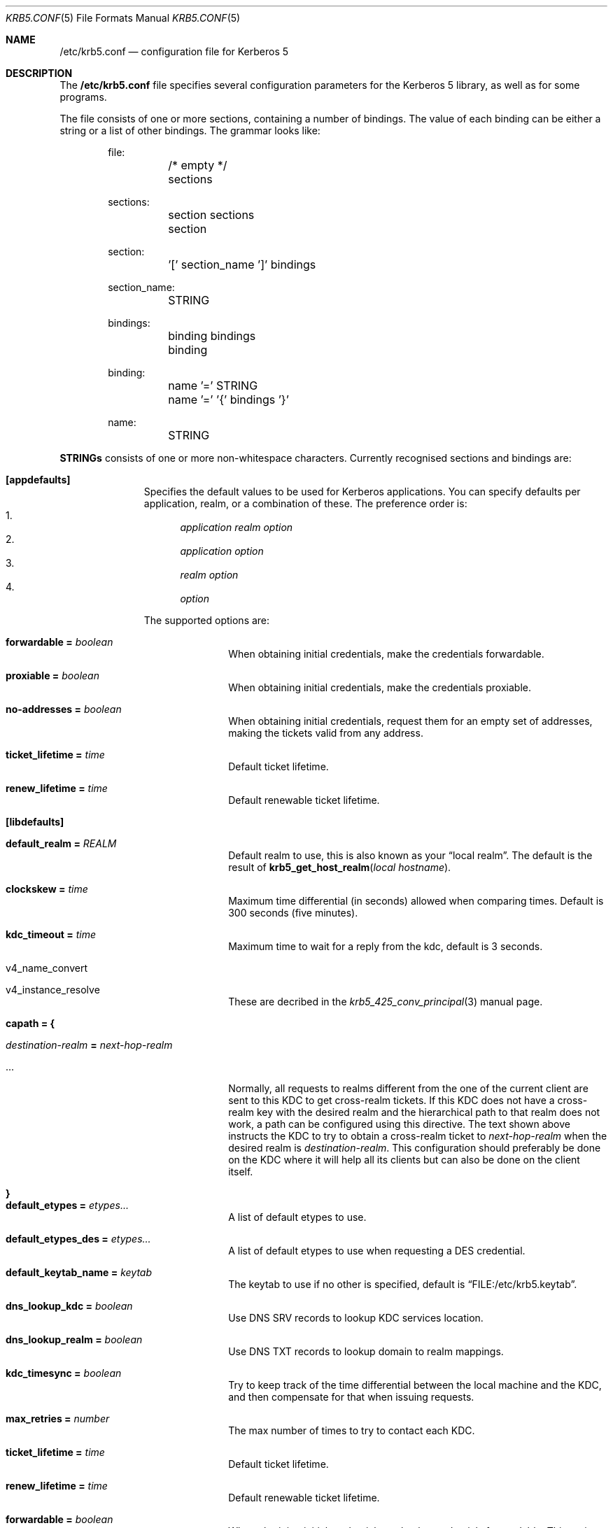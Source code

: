.\" $Id$
.\"
.Dd April 11, 1999
.Dt KRB5.CONF 5
.Os HEIMDAL
.Sh NAME
.Nm /etc/krb5.conf
.Nd configuration file for Kerberos 5
.Sh DESCRIPTION
The
.Nm
file specifies several configuration parameters for the Kerberos 5
library, as well as for some programs.
.Pp
The file consists of one or more sections, containing a number of
bindings. The value of each binding can be either a string or a list
of other bindings. The grammar looks like:
.Bd -literal -offset indent
file:
	/* empty */
	sections

sections:
	section sections
	section

section:
	'[' section_name ']' bindings

section_name:
	STRING

bindings:
	binding bindings
	binding

binding:
	name '=' STRING
	name '=' '{' bindings '}'

name:
	STRING

.Ed
.Li STRINGs
consists of one or more non-whitespace characters.
Currently recognised sections and bindings are:
.Bl -tag -width "xxx" -offset indent
.It Li [appdefaults]
Specifies the default values to be used for Kerberos applications.
You can specify defaults per application, realm, or a combination of
these.  The preference order is:
.Bl -enum -compact
.It
.Va application Va realm Va option
.It
.Va application Va option
.It
.Va realm Va option
.It
.Va option
.El
.Pp
The supported options are:
.Bl -tag -width "xxx" -offset indent
.It Li forwardable = Va boolean
When obtaining initial credentials, make the credentials forwardable.
.It Li proxiable = Va boolean
When obtaining initial credentials, make the credentials proxiable.
.It Li no-addresses = Va boolean
When obtaining initial credentials, request them for an empty set of
addresses, making the tickets valid from any address.
.It Li ticket_lifetime = Va time
Default ticket lifetime.
.It Li renew_lifetime = Va time
Default renewable ticket lifetime.
.El
.It Li [libdefaults]
.Bl -tag -width "xxx" -offset indent
.It Li default_realm = Va REALM
Default realm to use, this is also known as your
.Dq local realm .
The default is the result of
.Fn krb5_get_host_realm "local hostname" .
.It Li clockskew = Va time
Maximum time differential (in seconds) allowed when comparing
times. Default is 300 seconds (five minutes).
.It Li kdc_timeout = Va time
Maximum time to wait for a reply from the kdc, default is 3 seconds.
.It v4_name_convert
.It v4_instance_resolve
These are decribed in the
.Xr krb5_425_conv_principal  3
manual page.
.It Li capath = {
.Bl -tag -width "xxx" -offset indent
.It Va destination-realm Li = Va next-hop-realm
.It ...
.El
Normally, all requests to realms different from the one of the current
client are sent to this KDC to get cross-realm tickets.
If this KDC does not have a cross-realm key with the desired realm and
the hierarchical path to that realm does not work, a path can be
configured using this directive.
The text shown above instructs the KDC to try to obtain a cross-realm
ticket to
.Va next-hop-realm
when the desired realm is
.Va destination-realm .
This configuration should preferably be done on the KDC where it will
help all its clients but can also be done on the client itself.
.It Li }
.It Li default_etypes = Va etypes...
A list of default etypes to use.
.It Li default_etypes_des = Va etypes...
A list of default etypes to use when requesting a DES credential.
.It Li default_keytab_name = Va keytab
The keytab to use if no other is specified, default is
.Dq FILE:/etc/krb5.keytab .
.It Li dns_lookup_kdc = Va boolean
Use DNS SRV records to lookup KDC services location.
.It Li dns_lookup_realm = Va boolean
Use DNS TXT records to lookup domain to realm mappings.
.It Li kdc_timesync = Va boolean
Try to keep track of the time differential between the local machine
and the KDC, and then compensate for that when issuing requests.
.It Li max_retries = Va number
The max number of times to try to contact each KDC.
.It Li ticket_lifetime = Va time
Default ticket lifetime.
.It Li renew_lifetime = Va time
Default renewable ticket lifetime.
.It Li forwardable = Va boolean
When obtaining initial credentials, make the credentials forwardable.
This option is also valid in the [realms] section.
.It Li proxiable = Va boolean
When obtaining initial credentials, make the credentials proxiable.
This option is also valid in the [realms] section.
.It Li verify_ap_req_nofail = Va boolean
If enabled, failure to verify credentials against a local key is a
fatal error. The application has to be able to read the corresponding
service key for this to work. Some applications, like
.Xr su 8 ,
enable this option unconditionally.
.It Li warn_pwexpire = Va time
How soon to warn for expiring password. Default is seven days.
.It Li http_proxy = Va proxy-spec
A HTTP-proxy to use when talking to the KDC via HTTP.
.It Li dns_proxy = Va proxy-spec
Enable using DNS via HTTP.
.It Li extra_addresses = Va address...
A list of addresses to get tickets for along with all local addresses.
.It Li time_format = Va string
How to print time strings in logs, this string is passed to
.Xr strftime 3 .
.It Li date_format = Va string
How to print date strings in logs, this string is passed to
.Xr strftime 3 .
.It Li log_utc = Va boolean
Write log-entries using UTC instead of your local time zone.
.It Li scan_interfaces = Va boolean
Scan all network interfaces for addresses, as opposed to simply using
the address associated with the system's host name.
.It Li fcache_version = Va int
Use file credential cache format version specified.
.It Li krb4_get_tickets = Va boolean
Also get Kerberos 4 tickets in
.Nm kinit ,
.Nm login ,
and other programs.
This option is also valid in the [realms] section.
.El
.It Li [domain_realm]
This is a list of mappings from DNS domain to Kerberos realm. Each
binding in this section looks like:
.Pp
.Dl domain = realm
.Pp
The domain can be either a full name of a host or a trailing
component, in the latter case the domain-string should start with a
period.
The realm may be the token `dns_locate', in which case the actual
realm will be determined using DNS (independently of the setting
of the `dns_lookup_realm' option).
.It Li [realms]
.Bl -tag -width "xxx" -offset indent
.It Va REALM Li = {
.Bl -tag -width "xxx" -offset indent
.It Li kdc = Va [service/]host[:port]
Specifies a list of kdcs for this realm. If the optional
.Va port
is absent, the
default value for the
.Dq kerberos/udp
.Dq kerberos/tcp ,
and
.Dq http/tcp
port (depending on service) will be used.
The kdcs will be used in the order that they are specified.
.Pp
The optional
.Va service
specifies over what medium the kdc should be
contacted. Possible services are
.Dq udp ,
.Dq tcp , 
and
.Dq http .
Http can also be written as
.Dq http:// .
Default service is
.Dq udp 
and
.Dq tcp .
.It Li admin_server = Va host[:port]
Specifies the admin server for this realm, where all the modifications
to the database are performed.
.It Li kpasswd_server = Va host[:port]
Points to the server where all the password changes are performed.
If there is no such entry, the kpasswd port on the admin_server host
will be tried.
.It Li krb524_server = Va Host[:port]
Points to the server that does 524 conversions.  If it is not
mentioned, the krb524 port on the kdcs will be tried.
.It Li v4_instance_convert
.It Li v4_name_convert
.It Li default_domain
See
.Xr krb5_425_conv_principal 3 .
.El
.It Li }
.El
.It Li [logging]
.Bl -tag -width "xxx" -offset indent
.It Va entity Li = Va destination
Specifies that
.Va entity
should use the specified
.Li destination
for logging. See the
.Xr krb5_openlog 3
manual page for a list of defined destinations.
.El
.It Li [kdc]
.Bl -tag -width "xxx" -offset indent
.It database Li = {
.Bl -tag -width "xxx" -offset indent
.It dbname Li = Va DATABASENAME
Use this database for this realm.
.It realm Li = Va REALM
Specifies the realm that will be stored in this database.
.It mkey_file Li = Pa FILENAME
Use this keytab file for the master key of this database.
If not specified
.Va DATABASENAME Ns .mkey
will be used.
.It acl_file Li = PA FILENAME
Use this file for the ACL list of this database.
.It log_file Li = Pa FILENAME
Use this file as the log of changes performed to the database.  This
file is used by
.Nm ipropd-master
for propagating changes to slaves.
.El
.It Li }
.It max-request = Va SIZE
Maximum size of a kdc request.
.It require-preauth = Va BOOL
If set pre-authentication is required. Since krb4 requests are not
pre-authenticated they will be rejected.
.It ports = Va "list of ports"
List of ports the kdc should listen to.
.It addresses = Va "list of interfaces"
List of addresses the kdc should bind to.
.It enable-kerberos4 = Va BOOL
Turn on kerberos4 support.
.It v4-realm = Va REALM
To what realm v4 requests should be mapped.
.It enable-524 = Va BOOL
Should the Kerberos 524 converting facility be turned on.
Default is same as
.Va enable-kerberos4 .
.It enable-http = Va BOOL
Should the kdc answer kdc-requests over http.
.It enable-kaserver = Va BOOL
If this kdc should emulate the AFS kaserver.
.It check-ticket-addresses = Va BOOL
verify the addresses in the tickets used in tgs requests.
.\" XXX
.It allow-null-ticket-addresses = Va BOOL
Allow addresses-less tickets.
.\" XXX
.It allow-anonymous = Va BOOL
If the kdc is allowed to hand out anonymous tickets.
.It encode_as_rep_as_tgs_rep = Va BOOL
Encode as-rep as tgs-rep tobe compatible with mistakes older DCE secd did.
.\" XXX
.It kdc_warn_pwexpire = Va TIME
The time before expiration that the user should be warned that her
password is about to expire.
.It logging = Va Logging
What type of logging the kdc should use, see also [logging]/kdc.
.El
.It Li [kadmin]
.Bl -tag -width "xxx" -offset indent
.It require-preauth = Va BOOL
If pre-authentication is required to talk to the kadmin server.
.It default_keys = Va keytypes...
for each entry in
.Va default_keys
try to parse it as a sequence of
.Va etype:salttype:salt
syntax of this if something like:
.Pp
[(des|des3|etype):](pw-salt|afs3-salt)[:string]
.Pp
If
.Ar etype
is omitted it means everything, and if string is omitted is means the default string (for that principal). Additional special values of keyttypes are:
.Bl -tag -width "xxx" -offset indent
.It v5
The kerberos 5 salt
.Va pw-salt
.It v4
The kerberos 4 type
.Va des:pw-salt:
.El
.It use_v4_salt = Va BOOL
When true, this is the same as
.Pp
.Va default_keys = Va des3:pw-salt Va v4
.Pp
and is only left for backwards compatability.
.El
.El
.Sh ENVIRONMENT
.Ev KRB5_CONFIG
points to the configuration file to read.
.Sh EXAMPLE
.Bd -literal -offset indent
[libdefaults]
	default_realm = FOO.SE
[domain_realm]
	.foo.se = FOO.SE
	.bar.se = FOO.SE
[realms]
	FOO.SE = {
		kdc = kerberos.foo.se
		v4_name_convert = {
			rcmd = host
		}
		v4_instance_convert = {
			xyz = xyz.bar.se
		}
		default_domain = foo.se
	}
[logging]
	kdc = FILE:/var/heimdal/kdc.log
	kdc = SYSLOG:INFO
	default = SYSLOG:INFO:USER
.Ed
.Sh DIAGNOSTICS
Since
.Nm
is read and parsed by the krb5 library, there is not a lot of
opportunities for programs to report parsing errors in any useful
format.
To help overcome this problem, there is a program
.Nm verify_krb5_conf
that reads
.Nm
and tries to emit useful diagnostics from parsing errors.  Note that
this program does not have any way of knowing what options are
actually used and thus cannot warn about unknown or misspelled ones.
.Sh SEE ALSO
.Xr kinit 1 ,
.Xr krb5_425_conv_principal 3 ,
.Xr krb5_openlog 3 ,
.Xr strftime 3 ,
.Xr verify_krb5_conf 8
